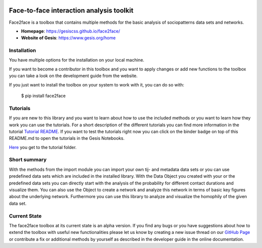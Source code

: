 .. image:: https://notebooks.gesis.org/binder/badge.svg
   :target: https://notebooks.gesis.org/binder/v2/gh/gesiscss/face2face/master?filepath=tutorial

******************************************
Face-to-face interaction analysis toolkit
******************************************

Face2face is a toolbox that contains multiple methods for the basic analysis of sociopatterns data sets and networks.

- **Homepage**: https://gesiscss.github.io/face2face/ 
- **Website of Gesis**: https://www.gesis.org/home

Installation
-------------

You have multiple options for the installation on your local machine.

If you want to become a contributor in this toolbox and you want to apply changes or add new functions to the toolbox you can take a look on the development guide from the website.

If you just want to install the toolbox on your system to work with it, you can do so with:
    
        $ pip install face2face
        
        
Tutorials
----------

If you are new to this library and you want to learn about how to use the included methods or you want to learn how they work you can use the tutorials. For a short description of the different tutorials you can find more information in the tutorial `Tutorial README <https://github.com/gesiscss/face2face/blob/master/tutorial/README.md>`_. If you want to test the tutorials right now you can click on the binder badge on top of this README.md to open the tutorials in the Gesis Notebooks. 

`Here <https://github.com/gesiscss/face2face/tree/master/tutorial>`_ you get to the tutorial folder.

Short summary
--------------

With the methods from the import module you can import your own tij- and metadata data sets or you can use predefined data sets which are included in the installed library. With the Data Object you created with your or the predefined data sets you can directly start with the analysis of the probability for different contact durations and visualize them. You can also use the Object to create a network and analyze this network in terms of basic key figures about the underlying network. Furthermore you can use this library to analyze and visualize the homophily of the given data set. 

Current State
--------------

The face2face toolbox at its current state is an alpha version. If you find any bugs or you have suggestions about how to extend the toolbox with useful new functionalities please let us know by creating a new issue thread on our `GitHub Page <https://github.com/gesiscss/face2face/issues>`_ or contribute a fix or additional methods by yourself as described in the developer guide in the online documentation.